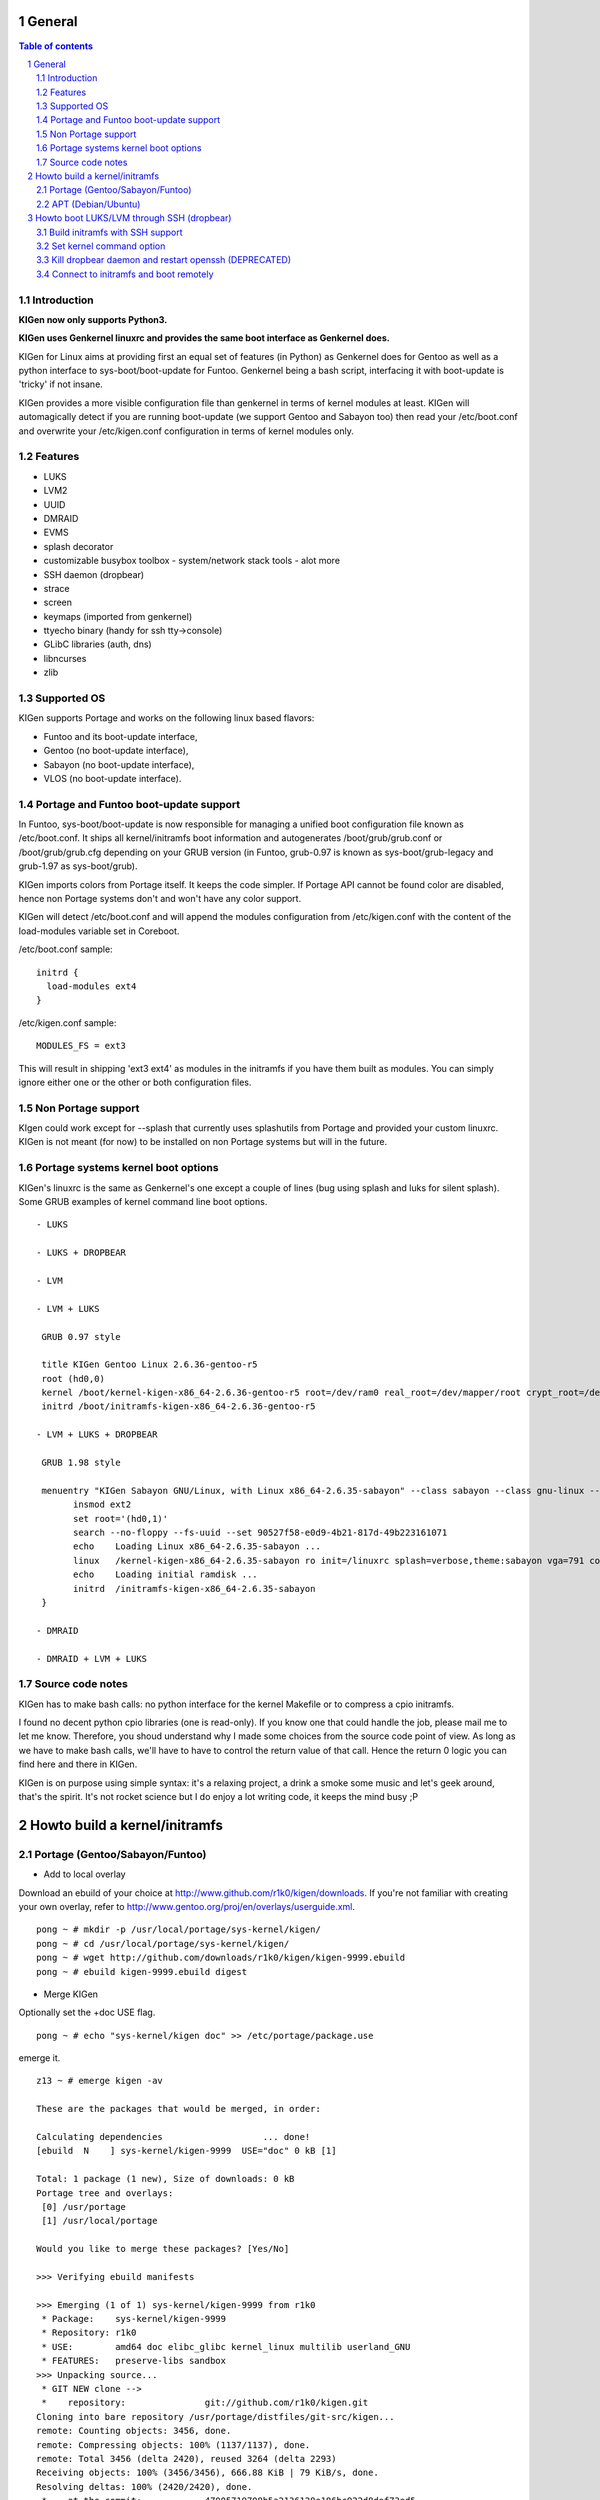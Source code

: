 =======
General
=======

.. sectnum::

.. contents:: Table of contents

Introduction
~~~~~~~~~~~~

**KIGen now only supports Python3.**

**KIGen uses Genkernel linuxrc and provides the same boot interface as Genkernel does.**

KIGen for Linux aims at providing first an equal set of features (in Python)
as Genkernel does for Gentoo as well as a python interface to sys-boot/boot-update for Funtoo.
Genkernel being a bash script, interfacing it with boot-update is 'tricky' if not insane.

KIGen provides a more visible configuration file than genkernel in terms of kernel modules at least.
KIGen will automagically detect if you are running boot-update (we support Gentoo and
Sabayon too) then read your /etc/boot.conf and overwrite your /etc/kigen.conf
configuration in terms of kernel modules only.

Features
~~~~~~~~

- LUKS
- LVM2
- UUID
- DMRAID
- EVMS
- splash decorator
- customizable busybox toolbox
  - system/network stack tools
  - alot more
- SSH daemon (dropbear)
- strace
- screen
- keymaps (imported from genkernel)
- ttyecho binary (handy for ssh tty->console)
- GLibC libraries (auth, dns)
- libncurses
- zlib

Supported OS
~~~~~~~~~~~~

KIGen supports Portage and works on the following linux based flavors:

- Funtoo  and its boot-update interface,
- Gentoo  (no boot-update interface),
- Sabayon (no boot-update interface),
- VLOS    (no boot-update interface).

Portage and Funtoo boot-update support
~~~~~~~~~~~~~~~~~~~~~~~~~~~~~~~~~~~~~~

In Funtoo, sys-boot/boot-update is now responsible for managing a unified boot
configuration file known as /etc/boot.conf.
It ships all kernel/initramfs boot information and autogenerates /boot/grub/grub.conf
or /boot/grub/grub.cfg depending on your GRUB version (in Funtoo, grub-0.97 is
known as sys-boot/grub-legacy and grub-1.97 as sys-boot/grub).

KIGen imports colors from Portage itself. It keeps the code simpler.
If Portage API cannot be found color are disabled, hence non Portage systems
don't and won't have any color support.

KIGen will detect /etc/boot.conf and will append the modules configuration from /etc/kigen.conf
with the content of the load-modules variable set in Coreboot.

/etc/boot.conf sample::

  initrd {
    load-modules ext4
  }

/etc/kigen.conf sample::

  MODULES_FS = ext3

This will result in shipping 'ext3 ext4' as modules in the initramfs if you have them built as modules.
You can simply ignore either one or the other or both configuration files.

Non Portage support
~~~~~~~~~~~~~~~~~~~

KIgen could work except for --splash that currently uses splashutils from Portage and provided your custom linuxrc.
KIGen is not meant (for now) to be installed on non Portage systems but will in the future.

Portage systems kernel boot options
~~~~~~~~~~~~~~~~~~~~~~~~~~~~~~~~~~~

KIGen's linuxrc is the same as Genkernel's one except a couple of lines (bug using splash and luks for silent splash).
Some GRUB examples of kernel command line boot options.
::
 - LUKS

 - LUKS + DROPBEAR

 - LVM

 - LVM + LUKS

  GRUB 0.97 style

  title KIGen Gentoo Linux 2.6.36-gentoo-r5
  root (hd0,0)
  kernel /boot/kernel-kigen-x86_64-2.6.36-gentoo-r5 root=/dev/ram0 real_root=/dev/mapper/root crypt_root=/dev/sda2 docrypt dokeymap keymap=be vga=791
  initrd /boot/initramfs-kigen-x86_64-2.6.36-gentoo-r5

 - LVM + LUKS + DROPBEAR 

  GRUB 1.98 style

  menuentry "KIGen Sabayon GNU/Linux, with Linux x86_64-2.6.35-sabayon" --class sabayon --class gnu-linux --class gnu --class os {
        insmod ext2
        set root='(hd0,1)'
        search --no-floppy --fs-uuid --set 90527f58-e0d9-4b21-817d-49b223161071
        echo    Loading Linux x86_64-2.6.35-sabayon ...
        linux   /kernel-kigen-x86_64-2.6.35-sabayon ro init=/linuxrc splash=verbose,theme:sabayon vga=791 console=tty1 quiet resume=swap:/dev/mapper/vg_hogbarn-swap real_resume=/dev/mapper/vg_hogbarn-swap dolvm root=/dev/ram0 ramdisk=8192 real_root=/dev/mapper/vg_hogbarn-lv_root crypt_root=/dev/sda2 docrypt dokeymap keymap=be dodropbear
        echo    Loading initial ramdisk ...
        initrd  /initramfs-kigen-x86_64-2.6.35-sabayon
  }

 - DMRAID

 - DMRAID + LVM + LUKS

Source code notes
~~~~~~~~~~~~~~~~~

KIGen has to make bash calls: no python interface for the kernel Makefile or to compress
a cpio initramfs.

I found no decent python cpio libraries (one is read-only). If you know one that could handle
the job, please mail me to let me know.
Therefore, you shoud understand why I made some choices from the source code point of
view.
As long as we have to make bash calls, we'll have to have to control the return value
of that call. Hence the return 0 logic you can find here and there in KIGen.

KIGen is on purpose using simple syntax: it's a relaxing project, a drink a smoke some music
and let's geek around, that's the spirit.
It's not rocket science but I do enjoy a lot writing code, it keeps the mind busy ;P

==============================
Howto build a kernel/initramfs 
==============================

Portage (Gentoo/Sabayon/Funtoo)
~~~~~~~~~~~~~~~~~~~~~~~~~~~~~~~

- Add to local overlay

Download an ebuild of your choice at http://www.github.com/r1k0/kigen/downloads.
If you're not familiar with creating your own overlay, refer to http://www.gentoo.org/proj/en/overlays/userguide.xml.
::
  pong ~ # mkdir -p /usr/local/portage/sys-kernel/kigen/
  pong ~ # cd /usr/local/portage/sys-kernel/kigen/
  pong ~ # wget http://github.com/downloads/r1k0/kigen/kigen-9999.ebuild
  pong ~ # ebuild kigen-9999.ebuild digest

- Merge KIGen

Optionally set the +doc USE flag.
::
  pong ~ # echo "sys-kernel/kigen doc" >> /etc/portage/package.use

emerge it.
::
  z13 ~ # emerge kigen -av
  
  These are the packages that would be merged, in order:
  
  Calculating dependencies                   ... done!
  [ebuild  N    ] sys-kernel/kigen-9999  USE="doc" 0 kB [1]
  
  Total: 1 package (1 new), Size of downloads: 0 kB
  Portage tree and overlays:
   [0] /usr/portage
   [1] /usr/local/portage
  
  Would you like to merge these packages? [Yes/No] 
  
  >>> Verifying ebuild manifests
  
  >>> Emerging (1 of 1) sys-kernel/kigen-9999 from r1k0
   * Package:    sys-kernel/kigen-9999
   * Repository: r1k0
   * USE:        amd64 doc elibc_glibc kernel_linux multilib userland_GNU
   * FEATURES:   preserve-libs sandbox
  >>> Unpacking source...
   * GIT NEW clone -->
   *    repository:               git://github.com/r1k0/kigen.git
  Cloning into bare repository /usr/portage/distfiles/git-src/kigen...
  remote: Counting objects: 3456, done.
  remote: Compressing objects: 100% (1137/1137), done.
  remote: Total 3456 (delta 2420), reused 3264 (delta 2293)
  Receiving objects: 100% (3456/3456), 666.88 KiB | 79 KiB/s, done.
  Resolving deltas: 100% (2420/2420), done.
   *    at the commit:            47005719708b5a2136128e186bc922d8def73ed5
   *    branch:                   master
   *    storage directory:        "/usr/portage/distfiles/git-src/kigen"
  Cloning into /var/tmp/portage/sys-kernel/kigen-9999/work/kigen-9999...
  done.
  >>> Unpacked to /var/tmp/portage/sys-kernel/kigen-9999/work/kigen-9999
  >>> Source unpacked in /var/tmp/portage/sys-kernel/kigen-9999/work
  >>> Compiling source in /var/tmp/portage/sys-kernel/kigen-9999/work/kigen-9999 ...
  >>> Source compiled.
  >>> Test phase [not enabled]: sys-kernel/kigen-9999
  
  >>> Install kigen-9999 into /var/tmp/portage/sys-kernel/kigen-9999/image/ category sys-kernel
  >>> Completed installing kigen-9999 into /var/tmp/portage/sys-kernel/kigen-9999/image/
  
  ecompressdir: bzip2 -9 /usr/share/man
  
  >>> Installing (1 of 1) sys-kernel/kigen-9999
   * checking 63 files for package collisions
  --- /usr/
  --- /usr/lib/
  --- /usr/lib/python3.1/
  --- /usr/lib/python3.1/site-packages/
  --- /usr/lib/python3.1/site-packages/kigen/
  --- /usr/lib/python3.1/site-packages/kigen/modules/
  --- /usr/lib/python3.1/site-packages/kigen/modules/initramfs/
  >>> /usr/lib/python3.1/site-packages/kigen/modules/initramfs/dev/
  >>> /usr/lib/python3.1/site-packages/kigen/modules/initramfs/dev/__init__.py
  >>> /usr/lib/python3.1/site-packages/kigen/modules/initramfs/dev/aufs.py
  >>> /usr/lib/python3.1/site-packages/kigen/modules/initramfs/dev/device_mapper.py
  >>> /usr/lib/python3.1/site-packages/kigen/modules/initramfs/dev/fuse.py
  >>> /usr/lib/python3.1/site-packages/kigen/modules/initramfs/dev/gnupg.py
  >>> /usr/lib/python3.1/site-packages/kigen/modules/initramfs/dev/iscsi.py
  >>> /usr/lib/python3.1/site-packages/kigen/modules/initramfs/dev/multipath.py
  >>> /usr/lib/python3.1/site-packages/kigen/modules/initramfs/dev/splash.py
  >>> /usr/lib/python3.1/site-packages/kigen/modules/initramfs/dev/unionfs_fuse.py
  >>> /usr/lib/python3.1/site-packages/kigen/modules/initramfs/sources/
  >>> /usr/lib/python3.1/site-packages/kigen/modules/initramfs/sources/__init__.py
  >>> /usr/lib/python3.1/site-packages/kigen/modules/initramfs/sources/busybox.py
  >>> /usr/lib/python3.1/site-packages/kigen/modules/initramfs/sources/dmraid.py
  >>> /usr/lib/python3.1/site-packages/kigen/modules/initramfs/sources/dropbear.py
  >>> /usr/lib/python3.1/site-packages/kigen/modules/initramfs/sources/e2fsprogs.py
  >>> /usr/lib/python3.1/site-packages/kigen/modules/initramfs/sources/luks.py
  >>> /usr/lib/python3.1/site-packages/kigen/modules/initramfs/sources/lvm2.py
  >>> /usr/lib/python3.1/site-packages/kigen/modules/initramfs/sources/screen.py
  >>> /usr/lib/python3.1/site-packages/kigen/modules/initramfs/sources/strace.py
  >>> /usr/lib/python3.1/site-packages/kigen/modules/initramfs/__init__.py
  >>> /usr/lib/python3.1/site-packages/kigen/modules/initramfs/append.py
  >>> /usr/lib/python3.1/site-packages/kigen/modules/initramfs/bootupdate.py
  >>> /usr/lib/python3.1/site-packages/kigen/modules/initramfs/compress.py
  >>> /usr/lib/python3.1/site-packages/kigen/modules/initramfs/extract.py
  >>> /usr/lib/python3.1/site-packages/kigen/modules/initramfs/initramfs.py
  --- /usr/lib/python3.1/site-packages/kigen/modules/kernel/
  >>> /usr/lib/python3.1/site-packages/kigen/modules/kernel/__init__.py
  >>> /usr/lib/python3.1/site-packages/kigen/modules/kernel/extract.py
  >>> /usr/lib/python3.1/site-packages/kigen/modules/kernel/kernel.py
  --- /usr/lib/python3.1/site-packages/kigen/modules/utils/
  >>> /usr/lib/python3.1/site-packages/kigen/modules/utils/__init__.py
  >>> /usr/lib/python3.1/site-packages/kigen/modules/utils/fstab.py
  >>> /usr/lib/python3.1/site-packages/kigen/modules/utils/isstatic.py
  >>> /usr/lib/python3.1/site-packages/kigen/modules/utils/listdynamiclibs.py
  >>> /usr/lib/python3.1/site-packages/kigen/modules/utils/misc.py
  >>> /usr/lib/python3.1/site-packages/kigen/modules/utils/process.py
  >>> /usr/lib/python3.1/site-packages/kigen/modules/__init__.py
  >>> /usr/lib/python3.1/site-packages/kigen/modules/cliparser.py
  >>> /usr/lib/python3.1/site-packages/kigen/modules/credits.py
  >>> /usr/lib/python3.1/site-packages/kigen/modules/default.py
  >>> /usr/lib/python3.1/site-packages/kigen/modules/etcparser.py
  >>> /usr/lib/python3.1/site-packages/kigen/modules/nocolor.py
  >>> /usr/lib/python3.1/site-packages/kigen/modules/stdout.py
  >>> /usr/lib/python3.1/site-packages/kigen/modules/usage.py
  --- /usr/share/
  >>> /usr/share/kigen/
  >>> /usr/share/kigen/arch/
  >>> /usr/share/kigen/arch/x86/
  >>> /usr/share/kigen/arch/x86/busybox.config
  >>> /usr/share/kigen/arch/x86/kernel.config
  >>> /usr/share/kigen/arch/x86_64/
  >>> /usr/share/kigen/arch/x86_64/busybox.config
  >>> /usr/share/kigen/arch/x86_64/kernel.config
  >>> /usr/share/kigen/defaults/
  >>> /usr/share/kigen/defaults/initrd.defaults
  >>> /usr/share/kigen/defaults/initrd.scripts
  >>> /usr/share/kigen/defaults/keymaps.tar.gz
  >>> /usr/share/kigen/defaults/linuxrc
  >>> /usr/share/kigen/defaults/modprobe
  >>> /usr/share/kigen/defaults/udhcpc.scripts
  >>> /usr/share/kigen/tools/
  >>> /usr/share/kigen/tools/ttyecho.c
  >>> /usr/share/kigen/scripts/
  >>> /usr/share/kigen/scripts/boot-luks-lvm.sh
  >>> /usr/share/kigen/scripts/boot-luks.sh
  --- /usr/share/man/
  --- /usr/share/man/man8/
  >>> /usr/share/man/man8/kigen.8.bz2
  --- /usr/share/doc/
  >>> /usr/share/doc/kigen-9999/
  >>> /usr/share/doc/kigen-9999/README.rst.bz2
  >>> /usr/share/doc/kigen-9999/TODO.bz2
  --- /usr/sbin/
  >>> /usr/sbin/kigen
  --- /etc/
  --- /etc/kigen/
  --- /etc/kigen/initramfs/
  >>> /etc/kigen/initramfs/._cfg0000_default.conf
  >>> /etc/kigen/initramfs/modules.conf
  >>> /etc/kigen/initramfs/version.conf
  >>> /etc/kigen/kernel/
  >>> /etc/kigen/kernel/default.conf
  >>> /etc/kigen/master.conf
   * 
   * This is still experimental software, be cautious.
   * 
   * Tell me what works and breaks for you by dropping a comment at
   * http://www.openchill.org/?cat=11
   * 
  
  >>> Recording sys-kernel/kigen in "world" favorites file...
  >>> Auto-cleaning packages...
  
  >>> No outdated packages were found on your system.
  
   * GNU info directory index is up-to-date.
  
   * IMPORTANT: 1 config files in '/etc' need updating.
   * See the CONFIGURATION FILES section of the emerge
   * man page to learn how to update config files.
  z13 ~ # etc-update 

- Care for **/etc/kigen/**

Kigen has 3 sets of config files:
 - /etc/kigen/master.conf
 - /etc/kigen/kernel/default.conf
 - /etc/kigen/initramfs/{default.conf,modules.conf,version.conf}

They are heavily commented, their options should be self explanatory.

**Remember that command line parameters will always overwrite the config files.**

- Main help menu

Main
::
  pong ~ # kigen
  
    a Portage kernel|initramfs generator
  
  Usage:
        /usr/sbin/kigen <options|target> [parameters]
  
  Options:
    --help, -h                 This and examples
    --nocolor, -n              Do not colorize output
    --version                  Version
    --credits                  Credits and license
  
  Targets:
    kernel, k                  Build kernel/modules
    initramfs, i               Build initramfs
  
  Parameters:
   kigen kernel                --help, -h
   kigen initramfs             --help, -h
  pong ~ # 

- Use of **kigen kernel** to generate a kernel/system.map

Help menu.
::
  z13 ~ # kigen k -h
  Parameter:                   Config value:      Description:
  
  Kernel:
    --dotconfig=/file          ""                 Custom kernel .config file
    --initramfs=/file          ""                 Embed initramfs into the kernel
    --fixdotconfig=<feature>   ""                 Check and auto fix the kernel config file (experimental)
    --clean                    False              Clean precompiled objects only
    --mrproper                 False              Clean precompiled objects and remove config file
    --menuconfig               False              Interactive kernel options menu
    --fakeroot=/dir            "/"                Append modules to /dir/lib/modules
    --nooldconfig              False              Do not ask for new kernel/initramfs options
    --nomodinstall             False              Do not install modules
  
  Misc:
    --nosaveconfig             False              Do not save kernel config in /etc/kernels
    --noboot                   False              Do not copy kernel to /boot
    --rename=/file             ""                 Custom kernel file name
    --logfile=/file            "/var/log/kigen.log" 
    --debug, -d                False              Debug verbose
  
  Handy tools:
    --getdotconfig=/vmlinux    ""                 Extract .config from compiled binary kernel (if IKCONFIG has been set)
  z13 ~ # 

Default behavior.
::
  z13 ~ # kigen k
   * Gentoo Base System release 2.0.1 on x86_64
   * Kernel sources Makefile version 2.6.37-gentoo aka Flesh-EatingBatswithFangs
   * kernel.copy_config /usr/src/linux/.config -> /usr/src/linux/.config.2011-01-08-15-55-39
   * kernel.oldconfig 
  scripts/kconfig/conf --oldconfig Kconfig
  #
  # configuration written to .config
  #
   * kernel.prepare 
   * kernel.bzImage 
   * kernel.modules 
   * kernel.modules_install //lib/modules/
   * saved /etc/kernels/dotconfig-kigen-x86_64-2.6.37-gentoo
   * produced /boot/System.map-kigen-x86_64-2.6.37-gentoo
   * produced /boot/kernel-kigen-x86_64-2.6.37-gentoo
  z13 ~ # 

It is up to you to adapt your /etc/lilo.conf or /boot/grub/grub.cfg file.

- Use of **kigen initramfs** to generate an initramfs

Help menu.
::
  z13 ~ # kigen i -h
  Parameter:                   Config value:      Description:
  
  Linuxrc:
    --linuxrc=/linuxrc[,/file] ""                 Include custom linuxrc (files copied over to etc)
  
  Busybox:
    --dotconfig=/file          ""                 Custom busybox config file
    --defconfig                False              Set .config to largest generic options
    --oldconfig                False              Ask for new busybox options if any
    --menuconfig               False              Interactive busybox options menu
  
  Features:
    --splash=<theme>           ""                 Include splash support (splashutils must be merged)
     --sres=YxZ[,YxZ]          ""                  Splash resolution, all if not set
    --disklabel                False              Include support for UUID/LABEL (host binary or sources)
    --luks                     True               Include LUKS support (host binary or sources)
    --lvm2                     False              Include LVM2 support (host binary or sources)
    --evms                     False              Include EVMS support (host binary only)
    --dmraid                   False              Include DMRAID support (host binary or sources)
    --dropbear                 False              Include dropbear tools and daemon (host binary or sources)
     --debugflag               False               Compile dropbear with #define DEBUG_TRACE in debug.h
    --rootpasswd=<passwd>      ""                 Create and set root password (required for dropbear)
    --keymaps                  False              Include all keymaps
    --ttyecho                  False              Include the handy ttyecho.c tool
    --strace                   False              Include the strace binary tool (host binary or sources)
    --screen                   False              Include the screen binary tool (host binary or sources)
    --plugin=/dir[,/dir]       ""                 Include list of user generated custom roots
  
  Libraries: (host only)
    --glibc                    False              Include host GNU C libraries (required for dns,dropbear)
    --libncurses               False              Include host libncurses (required for dropbear)
    --zlib                     False              Include host zlib (required for dropbear)
  
  Misc:
    --nocache                  False              Delete previous cached data on startup
    --hostbin                  False              Use host binaries (fall back to sources if dynamic linkage detected)
    --noboot                   False              Do not copy initramfs to /boot
    --rename=/file             ""                 Custom initramfs file name
    --logfile=/file            "/var/log/kigen.log" 
    --debug, -d                False              Debug verbose
  
  Handy tools:
    --extract=/file            ""                 Extract initramfs file
     --to=/dir                 "/var/tmp/kigen/extracted-initramfs"
                                                   Custom extracting directory
    --compress=/dir            ""                 Compress directory into initramfs
     --into=/file              "/var/tmp/kigen/compressed-initramfs/initramfs_data.cpio.gz"
                                                   Custom initramfs file
  z13 ~ # 

Default behavior.
::
  z13 ~ # kigen i
   * Gentoo Base System release 2.0.1 on x86_64
   * initramfs.append.base Gentoo linuxrc 3.4.10.907-r2
   * initramfs.append.modules 2.6.37-gentoo
   * ... dm-crypt
   * ... dm-crypt
   * ... raid0
   * ... raid1
   * ... raid456
   * ... raid10
   * ... dm-crypt
   * ... dm-crypt
   * ... raid0
   * ... raid1
   * ... raid456
   * ... raid10
   * ... pata_mpiix
   * ... pata_pdc2027x
   * ... pata_rz1000
   * ... pata_cmd64x
   * ... pata_hpt366
   * ... pata_hpt37x
   * ... pata_hpt3x3
   * ... pata_hpt3x2n
   * ... pata_optidma
   * ... pata_it821x
   * ... pata_artop
   * ... pata_oldpiix
   * ... pata_legacy
   * ... pata_it8213
   * ... pata_ali
   * ... pata_amd
   * ... pata_atiixp
   * ... pata_sis
   * ... pata_hpt3x2n
   * ... pata_marvell
   * ... pata_cs5520
   * ... pata_cs5530
   * ... sata_promise
   * ... sata_sil
   * ... sata_sil24
   * ... sata_nv
   * ... sata_sx4
   * ... sata_vsc
   * ... sata_qstor
   * ... sata_mv
   * ... sata_inic162x
   * ... pdc_adma
   * ... aic79xx
   * ... aic7xxx
   * ... aic7xxx_old
   * ... arcmsr
   * ... BusLogic
   * ... initio
   * ... gdth
   * ... sym53c8xx
   * ... imm
   * ... ips
   * ... qla1280
   * ... dc395x
   * ... atp870u
   * ... mptbase
   * ... mptscsih
   * ... mptspi
   * ... mptfc
   * ... mptsas
   * ... 3w-xxxx
   * ... 3w-9xxx
   * ... cpqarray
   * ... cciss
   * ... DAC960
   * ... sx8
   * ... aacraid
   * ... megaraid
   * ... megaraid_mbox
   * ... megaraid_mm
   * ... megaraid_sas
   * ... qla2xxx
   * ... lpfc
   * ... scsi_transport_fc
   * ... aic94xx
   * ... scsi_wait_scan
   * ... e1000
   * ... tg3
   * ... sky2
   * ... atl1c
   * ... scsi_transport_iscsi
   * ... libiscsi
   * ... iscsi_tcp
   * ... yenta_socket
   * ... pd6729
   * ... i82092
   * ... usb-storage
   * ... sl811-hcd
   * ... i915
   * ... drm
   * ... drm_kms_helper
   * ... i2c-algo-bit
   * initramfs.append.busybox 1.18.0
   * ... busybox.download
   * ... busybox.extract
   * ... busybox.copy_config 
   * ... busybox.make
   * ... busybox.strip
   * ... busybox.compress
   * ... busybox.cache
   * initramfs.compress
   * produced /boot/initramfs-kigen-x86_64-2.6.37-gentoo
  z13 ~ # 
  
A second run would use what has been cached.
Generally, what can be compiled with KIGen should be cacheable.
In this case, busybox cache is used.
::
  z13 ~ # kigen i
   * Gentoo Base System release 2.0.1 on x86_64
   * initramfs.append.base Gentoo linuxrc 3.4.10.907-r2
   * initramfs.append.modules 2.6.37-gentoo
   * ... dm-crypt
   * ... dm-crypt
   * ... raid0
   * ... raid1
   * ... raid456
   * ... raid10
   * ... dm-crypt
   * ... dm-crypt
   * ... raid0
   * ... raid1
   * ... raid456
   * ... raid10
   * ... pata_mpiix
   * ... pata_pdc2027x
   * ... pata_rz1000
   * ... pata_cmd64x
   * ... pata_hpt366
   * ... pata_hpt37x
   * ... pata_hpt3x3
   * ... pata_hpt3x2n
   * ... pata_optidma
   * ... pata_it821x
   * ... pata_artop
   * ... pata_oldpiix
   * ... pata_legacy
   * ... pata_it8213
   * ... pata_ali
   * ... pata_amd
   * ... pata_atiixp
   * ... pata_sis
   * ... pata_hpt3x2n
   * ... pata_marvell
   * ... pata_cs5520
   * ... pata_cs5530
   * ... sata_promise
   * ... sata_sil
   * ... sata_sil24
   * ... sata_nv
   * ... sata_sx4
   * ... sata_vsc
   * ... sata_qstor
   * ... sata_mv
   * ... sata_inic162x
   * ... pdc_adma
   * ... aic79xx
   * ... aic7xxx
   * ... aic7xxx_old
   * ... arcmsr
   * ... BusLogic
   * ... initio
   * ... gdth
   * ... sym53c8xx
   * ... imm
   * ... ips
   * ... qla1280
   * ... dc395x
   * ... atp870u
   * ... mptbase
   * ... mptscsih
   * ... mptspi
   * ... mptfc
   * ... mptsas
   * ... 3w-xxxx
   * ... 3w-9xxx
   * ... cpqarray
   * ... cciss
   * ... DAC960
   * ... sx8
   * ... aacraid
   * ... megaraid
   * ... megaraid_mbox
   * ... megaraid_mm
   * ... megaraid_sas
   * ... qla2xxx
   * ... lpfc
   * ... scsi_transport_fc
   * ... aic94xx
   * ... scsi_wait_scan
   * ... e1000
   * ... tg3
   * ... sky2
   * ... atl1c
   * ... scsi_transport_iscsi
   * ... libiscsi
   * ... iscsi_tcp
   * ... yenta_socket
   * ... pd6729
   * ... i82092
   * ... usb-storage
   * ... sl811-hcd
   * ... i915
   * ... drm
   * ... drm_kms_helper
   * ... i2c-algo-bit
   * initramfs.append.busybox 1.18.0
   * ... cache found: importing
   * initramfs.compress
   * produced /boot/initramfs-kigen-x86_64-2.6.37-gentoo
  z13 ~ # 

Now let's make a full blown initramfs.
::
  z13 ~ # kigen i --splash=emergence --disklabel --luks --lvm2 --keymaps --dropbear --debugflag --glibc --libncurses --zlib --rootpasswd=mypass --ttyecho --strace 
   * Gentoo Base System release 2.0.1 on x86_64
   * initramfs.append.base Gentoo linuxrc 3.4.10.907-r2
   * initramfs.append.modules 2.6.37-gentoo
   * ... dm-crypt
   * ... dm-crypt
   * ... raid0
   * ... raid1
   * ... raid456
   * ... raid10
   * ... dm-crypt
   * ... dm-crypt
   * ... raid0
   * ... raid1
   * ... raid456
   * ... raid10
   * ... pata_mpiix
   * ... pata_pdc2027x
   * ... pata_rz1000
   * ... pata_cmd64x
   * ... pata_hpt366
   * ... pata_hpt37x
   * ... pata_hpt3x3
   * ... pata_hpt3x2n
   * ... pata_optidma
   * ... pata_it821x
   * ... pata_artop
   * ... pata_oldpiix
   * ... pata_legacy
   * ... pata_it8213
   * ... pata_ali
   * ... pata_amd
   * ... pata_atiixp
   * ... pata_sis
   * ... pata_hpt3x2n
   * ... pata_marvell
   * ... pata_cs5520
   * ... pata_cs5530
   * ... sata_promise
   * ... sata_sil
   * ... sata_sil24
   * ... sata_nv
   * ... sata_sx4
   * ... sata_vsc
   * ... sata_qstor
   * ... sata_mv
   * ... sata_inic162x
   * ... pdc_adma
   * ... aic79xx
   * ... aic7xxx
   * ... aic7xxx_old
   * ... arcmsr
   * ... BusLogic
   * ... initio
   * ... gdth
   * ... sym53c8xx
   * ... imm
   * ... ips
   * ... qla1280
   * ... dc395x
   * ... atp870u
   * ... mptbase
   * ... mptscsih
   * ... mptspi
   * ... mptfc
   * ... mptsas
   * ... 3w-xxxx
   * ... 3w-9xxx
   * ... cpqarray
   * ... cciss
   * ... DAC960
   * ... sx8
   * ... aacraid
   * ... megaraid
   * ... megaraid_mbox
   * ... megaraid_mm
   * ... megaraid_sas
   * ... qla2xxx
   * ... lpfc
   * ... scsi_transport_fc
   * ... aic94xx
   * ... scsi_wait_scan
   * ... e1000
   * ... tg3
   * ... sky2
   * ... atl1c
   * ... scsi_transport_iscsi
   * ... libiscsi
   * ... iscsi_tcp
   * ... yenta_socket
   * ... pd6729
   * ... i82092
   * ... usb-storage
   * ... sl811-hcd
   * ... i915
   * ... drm
   * ... drm_kms_helper
   * ... i2c-algo-bit
   * initramfs.append.busybox 1.18.0
   * ... busybox.download
   * ... busybox.extract
   * ... busybox.copy_config 
   * ... busybox.make
   * ... busybox.strip
   * ... busybox.compress
   * ... busybox.cache
   * initramfs.append.lvm2 2.02.77
   * ... lvm2.download
   * ... lvm2.extract
   * ... lvm2.configure
   * ... lvm2.make
   * ... lvm2.install
   * ... lvm2.strip
   * ... lvm2.compress
   * ... lvm2.cache
   * initramfs.append.luks 1.1.3
   * ... luks.download
   * ... luks.extract
   * ... luks.configure
   * ... luks.make
   * ... luks.strip
   * ... luks.compress
   * ... luks.cache
   * initramfs.append.e2fsprogs 1.41.12
   * ... e2fsprogs.download
   * ... e2fsprogs.extract
   * ... e2fsprogs.configure
   * ... e2fsprogs.make
   * ... e2fsprogs.strip
   * ... e2fsprogs.compress
   * ... e2fsprogs.cache
   * initramfs.append.dropbear 0.52
   * ... dropbear.download
   * ... dropbear.extract
   * ... dropbear.patch_debug_header #define DEBUG_TRACE
   * ... dropbear.configure
   * ... dropbear.make
   * ... dropbear.strip
   * ... dropbear.dsskey
  Will output 1024 bit dss secret key to '/var/tmp/kigen/work/dropbear-0.52/etc/dropbear/dropbear_dss_host_key'
  Generating key, this may take a while...
   * ... dropbear.rsakey
  Will output 4096 bit rsa secret key to '/var/tmp/kigen/work/dropbear-0.52/etc/dropbear/dropbear_rsa_host_key'
  Generating key, this may take a while...
   * ... dropbear.compress
   * ... dropbear.cache
   * initramfs.append.strace 4.5.20
   * ... strace.download
   * ... strace.extract
   * ... strace.configure
   * ... strace.make
   * ... strace.strip
   * ... strace.compress
   * ... strace.cache
   * initramfs.append.ttyecho
   * ... gcc -static /usr/share/kigen/tools/ttyecho.c -o /var/tmp/kigen/work/initramfs-ttyecho-temp/sbin/ttyecho
   * initramfs.append.splash emergence 
   * initramfs.append.rootpasswd
   * ... /etc/passwd
   * ... /etc/group
   * initramfs.append.keymaps
   * initramfs.append.glibc
   * ... /lib/libm.so.6
   * ... /lib/libnss_files.so.2
   * ... /lib/libnss_dns.so.2
   * ... /lib/libnss_nis.so.2
   * ... /lib/libnsl.so.1
   * ... /lib/libresolv.so.2
   * ... /lib/ld-linux.so.2
   * ... /lib/ld-linux-x86-64.so.2
   * ... /lib/libc.so.6
   * ... /lib/libnss_compat.so.2
   * ... /lib/libutil.so.1
   * ... /etc/ld.so.cache
   * ... /lib/libcrypt.so.1
   * initramfs.append.libncurses
   * ... /lib/libncurses.so.5
   * initramfs.append.zlib
   * ... /lib/libz.so.1
   * initramfs.compress
   * produced /boot/initramfs-kigen-x86_64-2.6.37-gentoo
  z13 ~ # 

Re run from cache.
::
  z13 ~ # kigen i --splash=emergence --disklabel --luks --lvm2 --keymaps --dropbear --debugflag --glibc --libncurses --zlib --rootpasswd=mypass --ttyecho --strace 
   * Gentoo Base System release 2.0.1 on x86_64
   * initramfs.append.base Gentoo linuxrc 3.4.10.907-r2
   * initramfs.append.modules 2.6.37-gentoo
   * ... dm-crypt
   * ... dm-crypt
   * ... raid0
   * ... raid1
   * ... raid456
   * ... raid10
   * ... dm-crypt
   * ... dm-crypt
   * ... raid0
   * ... raid1
   * ... raid456
   * ... raid10
   * ... pata_mpiix
   * ... pata_pdc2027x
   * ... pata_rz1000
   * ... pata_cmd64x
   * ... pata_hpt366
   * ... pata_hpt37x
   * ... pata_hpt3x3
   * ... pata_hpt3x2n
   * ... pata_optidma
   * ... pata_it821x
   * ... pata_artop
   * ... pata_oldpiix
   * ... pata_legacy
   * ... pata_it8213
   * ... pata_ali
   * ... pata_amd
   * ... pata_atiixp
   * ... pata_sis
   * ... pata_hpt3x2n
   * ... pata_marvell
   * ... pata_cs5520
   * ... pata_cs5530
   * ... sata_promise
   * ... sata_sil
   * ... sata_sil24
   * ... sata_nv
   * ... sata_sx4
   * ... sata_vsc
   * ... sata_qstor
   * ... sata_mv
   * ... sata_inic162x
   * ... pdc_adma
   * ... aic79xx
   * ... aic7xxx
   * ... aic7xxx_old
   * ... arcmsr
   * ... BusLogic
   * ... initio
   * ... gdth
   * ... sym53c8xx
   * ... imm
   * ... ips
   * ... qla1280
   * ... dc395x
   * ... atp870u
   * ... mptbase
   * ... mptscsih
   * ... mptspi
   * ... mptfc
   * ... mptsas
   * ... 3w-xxxx
   * ... 3w-9xxx
   * ... cpqarray
   * ... cciss
   * ... DAC960
   * ... sx8
   * ... aacraid
   * ... megaraid
   * ... megaraid_mbox
   * ... megaraid_mm
   * ... megaraid_sas
   * ... qla2xxx
   * ... lpfc
   * ... scsi_transport_fc
   * ... aic94xx
   * ... scsi_wait_scan
   * ... e1000
   * ... tg3
   * ... sky2
   * ... atl1c
   * ... scsi_transport_iscsi
   * ... libiscsi
   * ... iscsi_tcp
   * ... yenta_socket
   * ... pd6729
   * ... i82092
   * ... usb-storage
   * ... sl811-hcd
   * ... i915
   * ... drm
   * ... drm_kms_helper
   * ... i2c-algo-bit
   * initramfs.append.busybox 1.18.0
   * ... cache found: importing
   * initramfs.append.lvm2 2.02.77
   * ... cache found: importing
   * initramfs.append.luks 1.1.3
   * ... cache found: importing
   * initramfs.append.e2fsprogs 1.41.12
   * ... cache found: importing
   * initramfs.append.dropbear 0.52
   * ... cache found: importing
   * initramfs.append.strace 4.5.20
   * ... cache found: importing
   * initramfs.append.ttyecho
   * ... gcc -static /usr/share/kigen/tools/ttyecho.c -o /var/tmp/kigen/work/initramfs-ttyecho-temp/sbin/ttyecho
   * initramfs.append.splash emergence 
   * initramfs.append.rootpasswd
   * ... /etc/passwd
   * ... /etc/group
   * initramfs.append.keymaps
   * initramfs.append.glibc
   * ... /lib/libm.so.6
   * ... /lib/libnss_files.so.2
   * ... /lib/libnss_dns.so.2
   * ... /lib/libnss_nis.so.2
   * ... /lib/libnsl.so.1
   * ... /lib/libresolv.so.2
   * ... /lib/ld-linux.so.2
   * ... /lib/ld-linux-x86-64.so.2
   * ... /lib/libc.so.6
   * ... /lib/libnss_compat.so.2
   * ... /lib/libutil.so.1
   * ... /etc/ld.so.cache
   * ... /lib/libcrypt.so.1
   * initramfs.append.libncurses
   * ... /lib/libncurses.so.5
   * initramfs.append.zlib
   * ... /lib/libz.so.1
   * initramfs.compress
   * produced /boot/initramfs-kigen-x86_64-2.6.37-gentoo
  z13 ~ # 

Now let's use binaries when possible.
::
  z13 ~ # kigen i --splash=emergence --disklabel --luks --lvm2 --keymaps --dropbear --debugflag --glibc --libncurses --zlib --rootpasswd=mypass --ttyecho --strace --hostbin
   * Gentoo Base System release 2.0.1 on x86_64
   * initramfs.append.base Gentoo linuxrc 3.4.10.907-r2
   * initramfs.append.modules 2.6.37-gentoo
   * ... dm-crypt
   * ... dm-crypt
   * ... raid0
   * ... raid1
   * ... raid456
   * ... raid10
   * ... dm-crypt
   * ... dm-crypt
   * ... raid0
   * ... raid1
   * ... raid456
   * ... raid10
   * ... pata_mpiix
   * ... pata_pdc2027x
   * ... pata_rz1000
   * ... pata_cmd64x
   * ... pata_hpt366
   * ... pata_hpt37x
   * ... pata_hpt3x3
   * ... pata_hpt3x2n
   * ... pata_optidma
   * ... pata_it821x
   * ... pata_artop
   * ... pata_oldpiix
   * ... pata_legacy
   * ... pata_it8213
   * ... pata_ali
   * ... pata_amd
   * ... pata_atiixp
   * ... pata_sis
   * ... pata_hpt3x2n
   * ... pata_marvell
   * ... pata_cs5520
   * ... pata_cs5530
   * ... sata_promise
   * ... sata_sil
   * ... sata_sil24
   * ... sata_nv
   * ... sata_sx4
   * ... sata_vsc
   * ... sata_qstor
   * ... sata_mv
   * ... sata_inic162x
   * ... pdc_adma
   * ... aic79xx
   * ... aic7xxx
   * ... aic7xxx_old
   * ... arcmsr
   * ... BusLogic
   * ... initio
   * ... gdth
   * ... sym53c8xx
   * ... imm
   * ... ips
   * ... qla1280
   * ... dc395x
   * ... atp870u
   * ... mptbase
   * ... mptscsih
   * ... mptspi
   * ... mptfc
   * ... mptsas
   * ... 3w-xxxx
   * ... 3w-9xxx
   * ... cpqarray
   * ... cciss
   * ... DAC960
   * ... sx8
   * ... aacraid
   * ... megaraid
   * ... megaraid_mbox
   * ... megaraid_mm
   * ... megaraid_sas
   * ... qla2xxx
   * ... lpfc
   * ... scsi_transport_fc
   * ... aic94xx
   * ... scsi_wait_scan
   * ... e1000
   * ... tg3
   * ... sky2
   * ... atl1c
   * ... scsi_transport_iscsi
   * ... libiscsi
   * ... iscsi_tcp
   * ... yenta_socket
   * ... pd6729
   * ... i82092
   * ... usb-storage
   * ... sl811-hcd
   * ... i915
   * ... drm
   * ... drm_kms_helper
   * ... i2c-algo-bit
   * initramfs.append.busybox 1.18.0
   * ... cache found: importing
   * initramfs.append.lvm2 /sbin/lvm.static from host
   * initramfs.append.cryptsetup /sbin/cryptsetup from host
   * initramfs.append.e2fsprogs 1.41.12
   * ... warning: /sbin/blkid is not static, compiling from sources
   * ... cache found: importing
   * initramfs.append.dropbear 0.52
   * ... warning: /usr/sbin/dropbear not found on host, compiling from sources
   * ... cache found: importing
   * initramfs.append.strace 4.5.20
   * ... warning: /usr/bin/strace not found on host, compiling from sources
   * ... cache found: importing
   * initramfs.append.ttyecho
   * ... gcc -static /usr/share/kigen/tools/ttyecho.c -o /var/tmp/kigen/work/initramfs-ttyecho-temp/sbin/ttyecho
   * initramfs.append.splash emergence 
   * initramfs.append.rootpasswd
   * ... /etc/passwd
   * ... /etc/group
   * initramfs.append.keymaps
   * initramfs.append.glibc
   * ... /lib/libm.so.6
   * ... /lib/libnss_files.so.2
   * ... /lib/libnss_dns.so.2
   * ... /lib/libnss_nis.so.2
   * ... /lib/libnsl.so.1
   * ... /lib/libresolv.so.2
   * ... /lib/ld-linux.so.2
   * ... /lib/ld-linux-x86-64.so.2
   * ... /lib/libc.so.6
   * ... /lib/libnss_compat.so.2
   * ... /lib/libutil.so.1
   * ... /etc/ld.so.cache
   * ... /lib/libcrypt.so.1
   * initramfs.append.libncurses
   * ... /lib/libncurses.so.5
   * initramfs.append.zlib
   * ... /lib/libz.so.1
   * initramfs.compress
   * produced /boot/initramfs-kigen-x86_64-2.6.37-gentoo
  z13 ~ # 

Typically this adds support for splash/luks/lvm2/dropbear to the initramfs.
Note that by default kigen will will fetch the sources and link statically.
Passing --hostbin will use host binaries when possible.

It is up to you to adapt your /etc/lilo.conf or /boot/grub/grub.cfg file.

APT (Debian/Ubuntu)
~~~~~~~~~~~~~~~~~~~

TODO?

==========================================
Howto boot LUKS/LVM through SSH (dropbear)
==========================================

Build initramfs with SSH support
~~~~~~~~~~~~~~~~~~~~~~~~~~~~~~~~

Make sure libraries are called.
::
  z13 ~ # kigen i --splash=emergence --disklabel --luks --lvm2 --dropbear --debugflag --rootpasswd=sabayon --keymaps --ttyecho --strace --glibc --libncurses --zlib --nocache
   * Gentoo Base System release 2.0.1 on x86_64
   * initramfs.append.base Gentoo linuxrc 3.4.10.907-r2
   * initramfs.append.modules 2.6.37-gentoo
   * ... dm-crypt
   * ... dm-crypt
   * ... raid0
   * ... raid1
   * ... raid456
   * ... raid10
   * ... dm-crypt
   * ... dm-crypt
   * ... raid0
   * ... raid1
   * ... raid456
   * ... raid10
   * ... pata_mpiix
   * ... pata_pdc2027x
   * ... pata_rz1000
   * ... pata_cmd64x
   * ... pata_hpt366
   * ... pata_hpt37x
   * ... pata_hpt3x3
   * ... pata_hpt3x2n
   * ... pata_optidma
   * ... pata_it821x
   * ... pata_artop
   * ... pata_oldpiix
   * ... pata_legacy
   * ... pata_it8213
   * ... pata_ali
   * ... pata_amd
   * ... pata_atiixp
   * ... pata_sis
   * ... pata_hpt3x2n
   * ... pata_marvell
   * ... pata_cs5520
   * ... pata_cs5530
   * ... sata_promise
   * ... sata_sil
   * ... sata_sil24
   * ... sata_nv
   * ... sata_sx4
   * ... sata_vsc
   * ... sata_qstor
   * ... sata_mv
   * ... sata_inic162x
   * ... pdc_adma
   * ... aic79xx
   * ... aic7xxx
   * ... aic7xxx_old
   * ... arcmsr
   * ... BusLogic
   * ... initio
   * ... gdth
   * ... sym53c8xx
   * ... imm
   * ... ips
   * ... qla1280
   * ... dc395x
   * ... atp870u
   * ... mptbase
   * ... mptscsih
   * ... mptspi
   * ... mptfc
   * ... mptsas
   * ... 3w-xxxx
   * ... 3w-9xxx
   * ... cpqarray
   * ... cciss
   * ... DAC960
   * ... sx8
   * ... aacraid
   * ... megaraid
   * ... megaraid_mbox
   * ... megaraid_mm
   * ... megaraid_sas
   * ... qla2xxx
   * ... lpfc
   * ... scsi_transport_fc
   * ... aic94xx
   * ... scsi_wait_scan
   * ... e1000
   * ... tg3
   * ... sky2
   * ... atl1c
   * ... scsi_transport_iscsi
   * ... libiscsi
   * ... iscsi_tcp
   * ... yenta_socket
   * ... pd6729
   * ... i82092
   * ... usb-storage
   * ... sl811-hcd
   * ... i915
   * ... drm
   * ... drm_kms_helper
   * ... i2c-algo-bit
   * initramfs.append.busybox 1.18.0
   * ... busybox.extract
   * ... busybox.copy_config 
   * ... busybox.make
   * ... busybox.strip
   * ... busybox.compress
   * ... busybox.cache
   * initramfs.append.lvm2 2.02.77
   * ... lvm2.extract
   * ... lvm2.configure
   * ... lvm2.make
   * ... lvm2.install
   * ... lvm2.strip
   * ... lvm2.compress
   * ... lvm2.cache
   * initramfs.append.luks 1.1.3
   * ... luks.extract
   * ... luks.configure
   * ... luks.make
   * ... luks.strip
   * ... luks.compress
   * ... luks.cache
   * initramfs.append.e2fsprogs 1.41.12
   * ... e2fsprogs.extract
   * ... e2fsprogs.configure
   * ... e2fsprogs.make
   * ... e2fsprogs.strip
   * ... e2fsprogs.compress
   * ... e2fsprogs.cache
   * initramfs.append.dropbear 0.52
   * ... dropbear.extract
   * ... dropbear.patch_debug_header #define DEBUG_TRACE
   * ... dropbear.configure
   * ... dropbear.make
   * ... dropbear.strip
   * ... dropbear.dsskey
  Will output 1024 bit dss secret key to '/var/tmp/kigen/work/dropbear-0.52/etc/dropbear/dropbear_dss_host_key'
  Generating key, this may take a while...
   * ... dropbear.rsakey
  Will output 4096 bit rsa secret key to '/var/tmp/kigen/work/dropbear-0.52/etc/dropbear/dropbear_rsa_host_key'
  Generating key, this may take a while...
   * ... dropbear.compress
   * ... dropbear.cache
   * initramfs.append.strace 4.5.20
   * ... strace.extract
   * ... strace.configure
   * ... strace.make
   * ... strace.strip
   * ... strace.compress
   * ... strace.cache
   * initramfs.append.ttyecho
   * ... gcc -static /usr/share/kigen/tools/ttyecho.c -o /var/tmp/kigen/work/initramfs-ttyecho-temp/sbin/ttyecho
   * initramfs.append.splash emergence 
   * initramfs.append.rootpasswd
   * ... /etc/passwd
   * ... /etc/group
   * initramfs.append.keymaps
   * initramfs.append.glibc
   * ... /lib/libm.so.6
   * ... /lib/libnss_files.so.2
   * ... /lib/libnss_dns.so.2
   * ... /lib/libnss_nis.so.2
   * ... /lib/libnsl.so.1
   * ... /lib/libresolv.so.2
   * ... /lib/ld-linux.so.2
   * ... /lib/ld-linux-x86-64.so.2
   * ... /lib/libc.so.6
   * ... /lib/libnss_compat.so.2
   * ... /lib/libutil.so.1
   * ... /etc/ld.so.cache
   * ... /lib/libcrypt.so.1
   * initramfs.append.libncurses
   * ... /lib/libncurses.so.5
   * initramfs.append.zlib
   * ... /lib/libz.so.1
   * initramfs.compress
   * produced /boot/initramfs-kigen-x86_64-2.6.37-gentoo
  z13 ~ # 


Set kernel command option
~~~~~~~~~~~~~~~~~~~~~~~~~

To boot in SSH mode, pass the 'dodropbear' option in the kernel command line.
Edit /boot/grub/grub.cfg to have the kernel command line look like.
::
  linux /kernel-kigen-x86_64-2.6.37-gentoo ro single init=/linuxrc splash=verbose,theme:sabayon vga=791 console=tty1 quiet resume=swap:/dev/mapper/vg_hogbarn-swap real_resume=/dev/mapper/vg_hogbarn-swap dolvm root=/dev/ram0 ramdisk=8192 real_root=/dev/mapper/vg_hogbarn-lv_root crypt_root=/dev/sda2 docrypt dokeymap keymap=be dodropbear

Kill dropbear daemon and restart openssh (DEPRECATED)
~~~~~~~~~~~~~~~~~~~~~~~~~~~~~~~~~~~~~~~~~~~~~~~~~~~~~

**The linuxrc should kill dropbear automagically.**

Make sure existing connections with initramfs are killed and openssh binds to :22 correctly.
Add on the following to /etc/conf.d/local.
::
  pkill dropbear
  sleep 1
  /etc/init.d/sshd restart

Connect to initramfs and boot remotely
~~~~~~~~~~~~~~~~~~~~~~~~~~~~~~~~~~~~~

ssh to initramfs (you might have to remove the previous certificate in .ssh/known_hosts).
::
  rik@hogbarn ~ $ ssh 192.168.1.68 -l root
  root@192.168.1.68's password: 
  
  
  BusyBox v1.17.2 (2010-09-15 11:14:56 CEST) built-in shell (ash)
  Enter 'help' for a list of built-in commands.
  
  # uname -a
  Linux (none) 2.6.34-sabayon #19 SMP Thu Sep 9 10:06:15 CEST 2010 i686 GNU/Linux
  # ls /
  bin            home           lib64          root           temp
  dev            init           modules.cache  sbin           usr
  etc            lib            proc           sys            var
  # ip a
  1: lo: <LOOPBACK> mtu 16436 qdisc noop state DOWN 
      link/loopback 00:00:00:00:00:00 brd 00:00:00:00:00:00
  2: eth0: <BROADCAST,MULTICAST,UP,LOWER_UP> mtu 1500 qdisc pfifo_fast state UP qlen 1000
      link/ether 08:00:27:54:d1:a9 brd ff:ff:ff:ff:ff:ff
      inet 192.168.1.68/24 brd 192.168.1.255 scope global eth0
  # netstat 
  Active Internet connections (w/o servers)
  Proto Recv-Q Send-Q Local Address           Foreign Address         State       
  tcp        0      0 sabayon.lan:22          gritch.lan:44967        ESTABLISHED 
  Active UNIX domain sockets (w/o servers)
  Proto RefCnt Flags       Type       State         I-Node Path
  # 
  # ls
  boot-luks-lvm.sh  boot-luks.sh
  # cat boot-luks-lvm.sh 
  #!/bin/sh
  if [ "$1" = "-h" ] || [ "$1" = "" ]
  then
      echo "$0 <root device>"
      exit
  fi
  /sbin/cryptsetup luksOpen $1 root
  vgscan
  vgchange -a y
  mkdir /newroot
  /sbin/ttyecho -n /dev/console exit
  sleep 1
  /sbin/ttyecho -n /dev/console exit
  sleep 1
  /sbin/ttyecho -n /dev/console q
  sleep 1
  exit
  # ./boot-luks-lvm.sh 
  ./boot-luks-lvm.sh <root device>
  # ./boot-luks-lvm.sh /dev/sda2
  Enter passphrase for /dev/sda2: 
  File descriptor 5 (pipe:[2521]) leaked on vgscan invocation. Parent PID 3984: /bin/sh
    Reading all physical volumes.  This may take a while...
    Found volume group "vg_sabayon" using metadata type lvm2
  File descriptor 5 (pipe:[2521]) leaked on vgchange invocation. Parent PID 3984: /bin/sh
    2 logical volume(s) in volume group "vg_sabayon" now active
  # Connection to 192.168.1.68 closed by remote host.
  Connection to 192.168.1.68 closed.
  rik@hogbarn ~ $ 

The initramfs is now booting from the content of the LUKS container remotely! Yiha
Note the autodeconnection done by the host thanks to /etc/conf.d/local.

:Authors: 
    erick 'r1k0' michau (python engine),

    Portage community (linuxrc scripts),

:Version: 0.3.0
